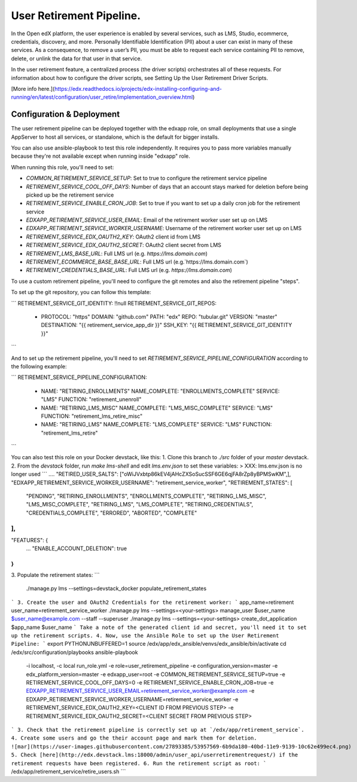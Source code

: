 
User Retirement Pipeline.
############

In the Open edX platform, the user experience is enabled by several services,
such as LMS, Studio, ecommerce, credentials, discovery, and more.
Personally Identifiable Identification (PII) about a user can exist in many of
these services. As a consequence, to remove a user’s PII, you must be able to
request each service containing PII to remove, delete, or unlink the data for
that user in that service.

In the user retirement feature, a centralized process (the driver scripts)
orchestrates all of these requests. For information about how to configure the
driver scripts, see Setting Up the User Retirement Driver Scripts.

[More info here.](https://edx.readthedocs.io/projects/edx-installing-configuring-and-running/en/latest/configuration/user_retire/implementation_overview.html)

Configuration & Deployment
*************************
The user retirement pipeline can be deployed together with the edxapp role, on
small deployments that use a single AppServer to host all services, or
standalone, which is the default for bigger installs.

You can also use ansible-playbook to test this role independently.
It requires you to pass more variables manually because they're not available
except when running inside "edxapp" role.

When running this role, you'll need to set:

* `COMMON_RETIREMENT_SERVICE_SETUP`: Set to true to configure the retirement service pipeline
* `RETIREMENT_SERVICE_COOL_OFF_DAYS`: Number of days that an account stays  marked for deletion before being picked up be the retirement service
* `RETIREMENT_SERVICE_ENABLE_CRON_JOB`: Set to true if you want to set up a daily cron job for the retirement service
* `EDXAPP_RETIREMENT_SERVICE_USER_EMAIL`: Email of the retirement worker user set up on LMS
* `EDXAPP_RETIREMENT_SERVICE_WORKER_USERNAME`: Username of the retirement worker user set up on LMS
* `RETIREMENT_SERVICE_EDX_OAUTH2_KEY`: OAuth2 client id from LMS
* `RETIREMENT_SERVICE_EDX_OAUTH2_SECRET`: OAuth2 client secret from LMS
* `RETIREMENT_LMS_BASE_URL`: Full LMS url (e.g. `https://lms.domain.com`)
* `RETIREMENT_ECOMMERCE_BASE_BASE_URL`: Full LMS url (e.g.`https://lms.domain.com`)
* `RETIREMENT_CREDENTIALS_BASE_URL`: Full LMS url (e.g. `https://lms.domain.com`)

To use a custom retirement pipeline, you'll need to configure the git remotes
and also the retirement pipeline "steps".

To set up the git repository, you can follow this template:

```
RETIREMENT_SERVICE_GIT_IDENTITY: !!null
RETIREMENT_SERVICE_GIT_REPOS:
  - PROTOCOL: "https"
    DOMAIN: "github.com"
    PATH: "edx"
    REPO: "tubular.git"
    VERSION: "master"
    DESTINATION: "{{ retirement_service_app_dir }}"
    SSH_KEY: "{{ RETIREMENT_SERVICE_GIT_IDENTITY }}"
```

And to set up the retirement pipeline, you'll need to set
`RETIREMENT_SERVICE_PIPELINE_CONFIGURATION` according to the following example:

```
RETIREMENT_SERVICE_PIPELINE_CONFIGURATION:
  - NAME: "RETIRING_ENROLLMENTS"
    NAME_COMPLETE: "ENROLLMENTS_COMPLETE"
    SERVICE: "LMS"
    FUNCTION: "retirement_unenroll"
  - NAME: "RETIRING_LMS_MISC"
    NAME_COMPLETE: "LMS_MISC_COMPLETE"
    SERVICE: "LMS"
    FUNCTION: "retirement_lms_retire_misc"
  - NAME: "RETIRING_LMS"
    NAME_COMPLETE: "LMS_COMPLETE"
    SERVICE: "LMS"
    FUNCTION: "retirement_lms_retire"
```

You can also test this role on your Docker devstack, like this:
1. Clone this branch to `./src` folder of your `master` devstack.
2. From the `devstack` folder, run `make lms-shell` and edit `lms.env.json` to set these variables:
> XXX: lms.env.json is no longer used
```
....
"RETIRED_USER_SALTS": ["oWiJVxbtp86kEV4jAHcZXSoSucSSF6GE6qjFA8rZp8yBPMSwKM",],
"EDXAPP_RETIREMENT_SERVICE_WORKER_USERNAME": "retirement_service_worker",
"RETIREMENT_STATES": [
    "PENDING",
    "RETIRING_ENROLLMENTS",
    "ENROLLMENTS_COMPLETE",
    "RETIRING_LMS_MISC",
    "LMS_MISC_COMPLETE",
    "RETIRING_LMS",
    "LMS_COMPLETE",
    "RETIRING_CREDENTIALS",
    "CREDENTIALS_COMPLETE",
    "ERRORED",
    "ABORTED",
    "COMPLETE"
],
...
"FEATURES": {
    ...
    "ENABLE_ACCOUNT_DELETION": true
}
```
3. Populate the retirement states:
```
 ./manage.py lms --settings=devstack_docker populate_retirement_states
```
3. Create the user and OAuth2 Credentials for the retirement worker:
```
app_name=retirement
user_name=retirement_service_worker
./manage.py lms --settings=<your-settings> manage_user $user_name $user_name@example.com --staff --superuser
./manage.py lms --settings=<your-settings> create_dot_application $app_name $user_name
```
Take a note of the generated client id and secret, you'll need it to set up the retirement scripts.
4. Now, use the Ansible Role to set up the User Retirement Pipeline:
```
export PYTHONUNBUFFERED=1
source /edx/app/edx_ansible/venvs/edx_ansible/bin/activate
cd /edx/src/configuration/playbooks
ansible-playbook \
  -i localhost, \
  -c local run_role.yml \
  -e role=user_retirement_pipeline \
  -e configuration_version=master \
  -e edx_platform_version=master \
  -e edxapp_user=root \
  -e COMMON_RETIREMENT_SERVICE_SETUP=true \
  -e RETIREMENT_SERVICE_COOL_OFF_DAYS=0 \
  -e RETIREMENT_SERVICE_ENABLE_CRON_JOB=true \
  -e EDXAPP_RETIREMENT_SERVICE_USER_EMAIL=retirement_service_worker@example.com \
  -e EDXAPP_RETIREMENT_SERVICE_WORKER_USERNAME=retirement_service_worker \
  -e RETIREMENT_SERVICE_EDX_OAUTH2_KEY=<CLIENT ID FROM PREVIOUS STEP> \
  -e RETIREMENT_SERVICE_EDX_OAUTH2_SECRET=<CLIENT SECRET FROM PREVIOUS STEP>
```
3. Check that the retirement pipeline is correctly set up at `/edx/app/retirement_service`.
4. Create some users and go the their account page and mark them for deletion.
![mar](https://user-images.githubusercontent.com/27893385/53957569-6b9da180-40bd-11e9-9139-10c62e499ec4.png)
5. Check [here](http://edx.devstack.lms:18000/admin/user_api/userretirementrequest/) if the retirement requests have been registered.
6. Run the retirement script as root:
```
/edx/app/retirement_service/retire_users.sh
```
